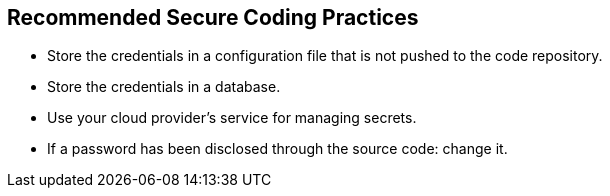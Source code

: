== Recommended Secure Coding Practices

* Store the credentials in a configuration file that is not pushed to the code repository.
* Store the credentials in a database.
* Use your cloud provider's service for managing secrets.
* If a password has been disclosed through the source code: change it.
